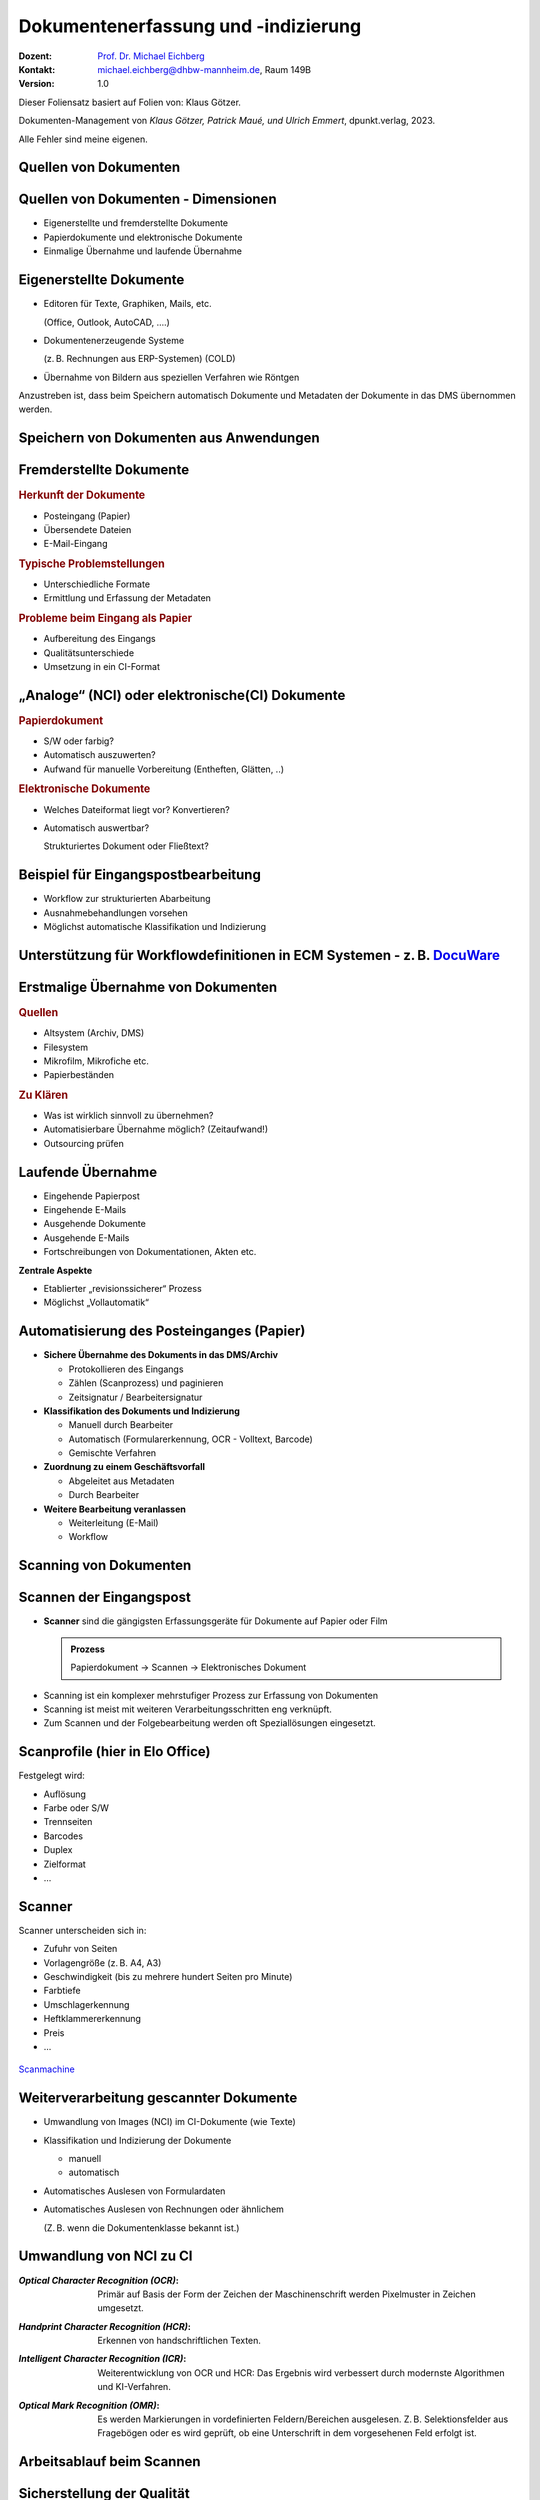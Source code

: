 .. meta:: 
    :author: Michael Eichberg
    :keywords: "Dokumentenmanagement", Dokumentenindizierung, Dokumentenerfassung
    :description lang=de: "Dokumentenerfassung und -indizierung"
    :id: lecture-dm-erfassung-und-indizierung-von-dokumenten
    :first-slide: last-viewed

.. |html-source| source::
    :prefix: https://delors.github.io/
    :suffix: .html
.. |pdf-source| source::
    :prefix: https://delors.github.io/
    :suffix: .html.pdf
.. |at| unicode:: 0x40

.. role:: incremental   
.. role:: eng
.. role:: ger
.. role:: red
.. role:: green
.. role:: the-blue
.. role:: minor
.. role:: ger-quote
.. role:: obsolete
.. role:: line-above
.. role:: monospaced
.. role:: serif

.. role:: raw-html(raw)
   :format: html



Dokumentenerfassung und -indizierung
=========================================================

.. container:: smaller line-above

    :Dozent: `Prof. Dr. Michael Eichberg <https://delors.github.io/cv/folien.de.rst.html>`__
    :Kontakt: michael.eichberg@dhbw-mannheim.de, Raum 149B
    :Version: 1.0

.. supplemental::

  :Folien: 
      :HTML: |html-source|

      :PDF: |pdf-source|
  :Fehler melden:
      https://github.com/Delors/delors.github.io/issues

.. container:: footer-left smallest

    Dieser Foliensatz basiert auf Folien von: Klaus Götzer.
    
    Dokumenten-Management von *Klaus Götzer, Patrick Maué, und Ulrich Emmert*, dpunkt.verlag, 2023.

    Alle Fehler sind meine eigenen.




.. class:: new-section

Quellen von Dokumenten
-------------------------------------------------------------------------------



Quellen von Dokumenten - Dimensionen
------------------------------------

.. class:: incremental

• Eigenerstellte und fremderstellte Dokumente
• Papierdokumente und elektronische Dokumente 
• Einmalige Übernahme und laufende Übernahme



Eigenerstellte Dokumente
------------------------------------

.. class:: incremental list-with-explanations

• Editoren für Texte, Graphiken, Mails, etc. 

  (Office, Outlook, AutoCAD, ....)
• Dokumentenerzeugende Systeme 
 
  (z. B. Rechnungen aus ERP-Systemen) (COLD)
• Übernahme von Bildern aus speziellen Verfahren wie Röntgen

.. container:: assessment incremental

    Anzustreben ist, dass beim Speichern automatisch Dokumente und Metadaten der Dokumente in das DMS übernommen werden.



Speichern von Dokumenten aus Anwendungen
------------------------------------------

.. container:: stack

    .. container:: layer

        .. image:: screenshots/elo-office-ms-word-integration-2024-02-05.png
            :width: 95%
            :align: center
            :class: picture

    .. container:: layer incremental

        .. image:: screenshots/elo-office-ms-word-speichern-in-archiv-2024-02-05.png
            :width: 95%
            :align: center
            :class: picture


Fremderstellte Dokumente
------------------------------------

.. container:: 

    .. rubric:: Herkunft der Dokumente 

    .. class:: incremental

    • Posteingang (Papier)
    • Übersendete Dateien
    • E-Mail-Eingang

.. container:: incremental

    .. rubric:: Typische Problemstellungen

    .. class:: incremental

    • Unterschiedliche Formate
    • Ermittlung und Erfassung der Metadaten

.. container:: incremental

    .. rubric:: Probleme beim Eingang als Papier 
    
    .. class:: incremental

    • Aufbereitung des Eingangs
    • Qualitätsunterschiede
    • Umsetzung in ein CI-Format

.. supplemental::

    :NCI: *Non Coded Information* (z. B. Texte in Bildern)
    :CI: *Coded Information*



„Analoge“ (NCI) oder elektronische(CI) Dokumente
-------------------------------------------------

.. container:: 

    .. rubric:: Papierdokument

    • S/W oder farbig?
    • Automatisch auszuwerten?
    • Aufwand für manuelle Vorbereitung (Entheften, Glätten, ..)

.. container:: incremental

    .. rubric:: Elektronische Dokumente

    .. class:: list-with-explanations

    • Welches Dateiformat liegt vor? Konvertieren?
    • Automatisch auswertbar?
    
      Strukturiertes Dokument oder Fließtext?




.. class:: vertical-title smaller-slide-title 

Beispiel für Eingangspostbearbeitung
---------------------------------------

.. container:: two-columns margin-left-1em

    .. container:: column

        • Workflow zur strukturierten Abarbeitung
        • Ausnahmebehandlungen vorsehen
        • Möglichst automatische Klassifikation und Indizierung

    .. container:: column

        .. figure:: drawings/eingangspostbearbeitung.svg
            :height: 1140px
            :align: center



.. class:: smaller-slide-title vertical-title

Unterstützung für Workflowdefinitionen in ECM Systemen - z. B. `DocuWare <https://start.docuware.com>`__
-----------------------------------------------------------------------------------------------------------

.. image:: screenshots/docuware-workflow-manager-2024-02.webp
    :height: 1140px
    :align: center
    :class: box-shadow

.. supplemental::
    
        :ECM: *Enterprise Content Management*



Erstmalige Übernahme von Dokumenten
---------------------------------------

.. container:: 

    .. rubric:: Quellen

    .. class:: incremental

    • Altsystem (Archiv, DMS) 
    • Filesystem
    • Mikrofilm, Mikrofiche etc. 
    • Papierbeständen

.. container:: incremental

    .. rubric:: Zu Klären

    .. class:: incremental

    • Was ist wirklich sinnvoll zu übernehmen?
    • Automatisierbare Übernahme möglich? (Zeitaufwand!) 
    • Outsourcing prüfen


Laufende Übernahme
------------------------

.. class:: incremental

• Eingehende Papierpost 
• Eingehende E-Mails
• Ausgehende Dokumente 
• Ausgehende E-Mails
• Fortschreibungen von Dokumentationen, Akten etc.

.. container:: assessment incremental

    **Zentrale Aspekte**

    • Etablierter „revisionssicherer“ Prozess 
    • Möglichst „Vollautomatik“



Automatisierung des Posteinganges (Papier)
--------------------------------------------

.. class:: incremental list-with-explanations

• **Sichere Übernahme des Dokuments in das DMS/Archiv**

  - Protokollieren des Eingangs
  - Zählen (Scanprozess) und paginieren
  - Zeitsignatur / Bearbeitersignatur

• **Klassifikation des Dokuments und Indizierung**

  - Manuell durch Bearbeiter
  - Automatisch (Formularerkennung, OCR - Volltext, Barcode) 
  - Gemischte Verfahren

• **Zuordnung zu einem Geschäftsvorfall**
 
  - Abgeleitet aus Metadaten
  - Durch Bearbeiter

• **Weitere Bearbeitung veranlassen**

  - Weiterleitung (E-Mail)
  - Workflow




.. class:: new-section

Scanning von Dokumenten
---------------------------------------------------------



Scannen der Eingangspost
--------------------------

• **Scanner** sind die gängigsten Erfassungsgeräte für Dokumente auf Papier oder Film

  .. admonition:: Prozess
  
    Papierdokument → Scannen → Elektronisches Dokument

.. class:: incremental

• Scanning ist ein komplexer mehrstufiger Prozess zur Erfassung von Dokumenten
• Scanning ist meist mit weiteren Verarbeitungsschritten eng verknüpft.
• Zum Scannen und der Folgebearbeitung werden oft Speziallösungen eingesetzt.



Scanprofile (hier in Elo Office)
---------------------------------

.. container:: stack

    .. container:: layer

        .. image:: screenshots/elo-office-vordefiniertes-scanprofil-2024-02-05.png
            :width: 1600px
            :align: center
            :class: picture

    .. container:: layer incremental

        .. image:: screenshots/elo-office-scanprofil-2024-02-05.png
            :width: 1600px
            :align: center
            :class: picture



.. container::  supplemental

    Festgelegt wird: 

    • Auflösung
    • Farbe oder S/W 
    • Trennseiten
    • Barcodes
    • Duplex
    • Zielformat
    • ...



Scanner
---------------------------------

.. container:: two-columns
    
        .. container:: column no-separator
    
            Scanner unterscheiden sich in:

            - Zufuhr von Seiten 
            - Vorlagengröße (z. B. A4, A3)
            - Geschwindigkeit (bis zu mehrere hundert Seiten pro Minute)
            - Farbtiefe
            - Umschlagerkennung
            - Heftklammererkennung
            - Preis
            - ... 
    
        .. container:: column
    
            .. figure:: screenshots/hochleistungsscanner-140blatt_pro_min-canon-scanmachine-10000eur-2024.png
                :height: 900px
                :align: center

            .. container:: text-align-center width-100
            
                `Scanmachine <https://www.scanmachine.de>`__



Weiterverarbeitung gescannter Dokumente
---------------------------------------

.. class:: incremental list-with-explanations

• Umwandlung von Images (NCI) im CI-Dokumente (wie Texte)
• Klassifikation und Indizierung der Dokumente 

  - manuell
  - automatisch
  
• Automatisches Auslesen von Formulardaten
• Automatisches Auslesen von Rechnungen oder ähnlichem 
 
  (Z. B. wenn die Dokumentenklasse bekannt ist.)



Umwandlung von NCI zu CI
---------------------------------

:*Optical Character Recognition (OCR)*:

    Primär auf Basis der Form der Zeichen der Maschinenschrift werden Pixelmuster in Zeichen umgesetzt.

.. class:: incremental

:*Handprint Character Recognition (HCR)*:

    Erkennen von handschriftlichen Texten.

.. class:: incremental

:*Intelligent Character Recognition (ICR)*:

    Weiterentwicklung von OCR und HCR: Das Ergebnis wird verbessert durch modernste Algorithmen und KI-Verfahren.

.. class:: incremental

:*Optical Mark Recognition (OMR)*:

    Es werden Markierungen in vordefinierten Feldern/Bereichen ausgelesen. Z. B. Selektionsfelder aus Fragebögen oder es wird geprüft, ob :ger-quote:`eine Unterschrift` in dem vorgesehenen Feld erfolgt ist.



Arbeitsablauf beim Scannen
------------------------------

.. image:: drawings/scannen.svg
    :height: 1000px
    :alt: Arbeitsabläufe beim Scannen unterschiedlicher Mengen von Dokumenten
    :align: center



Sicherstellung der Qualität
---------------------------------

.. class:: incremental

.. container:: stack

    .. container:: layer

      **Fehleranzahl** hängt stark ab von...

      - Vorlagenqualität (Knicke, Schmutz, ...)
      - Schriftgröße
      - Sonderzeichen
      - Schriftart (mit/ohne Serifen...) und Qualität des Ausdrucks
      - Qualität der Software
      - Vorinformationen (welche Schriftarten werden verwendet...)
  
  
    .. container:: layer incremental

      **Problemfälle**

      - Ligaturen (z. B. :monospaced:`ﬃ statt ffi oder ﬁ statt fi`)
      - Bestimmte Zeichenkombinationen z. B. rn: „r“ gefolgt von „n“ oder „m“
      - Großes I (wie Ida) und kleines l (wie lieb) bei serifenlosen Zeichensätzen
      - Fremdsprachige Zeichen (z. B. „$“, „¥“ oder „£“)
      - Optisch beschädigte Zeichen

    .. container:: layer incremental

      Es muss **unterschieden werden** zwischen:

      - nicht erkannten Zeichen → werden von OCR-Software i. d. R. entsprechend markiert
      - falsch erkannten Zeichen → müssen im konvertierten Text mühsam gesucht werden


.. supplemental::

    Serifenlose Zeichensätze sind solche, bei denen die Zeichensätze keine Endstriche an Zeichen haben, z. B. Arial oder Helvetica (dieser Foliensatz verwendet Helvetica).

    :serif:`Schriftarten mit Serifen sind z. B. Times New Roman oder Garamond`.



Barcodes und QR-Codes
------------------------

.. container:: two-columns

  .. container:: column

    .. class:: incremental

    • Werden  zur Identifizierung von Dokumenten eingesetzt.
    • 2 Einsatzgebiete:

      1. Selbst erzeugte Dokumente (z. B. Anträge) mit Barcode-Aufdruck: Beim Rücklauf automatisch erkennbar.
      2. Für Fremddokumente: Barcode-Etiketten (Szenario: „Spätes Archivieren“).

    • Sehr robust und etabliert.
    • Bar-/QR-Codes weisen sehr hohe Erkennungsraten auf.

  .. container:: column padding-left-1em incremental

    Beispiel: 
    
    Lohnsteuerbescheinigung mit QR-Code

    .. image:: screenshots/lohnsteuer-mit-qr-code.jpeg
      :width: 800px
      :align: center
      :class: box-shadow


Szenarien: Zeitpunkt des Scannens
---------------------------------

Drei typische Erfassungsszenarien für Eingangspost:

.. class:: incremental

- Scannen im Posteingang (frühes Archivieren)
- Scannen zum Zeitpunkt der Bearbeitung
- Scannen nach der Bearbeitung (spätes Archivieren)



Szenario 1: Frühes Archivieren / Erfassen beim Posteingang 
--------------------------------------------------------------

.. class:: incremental

- Eingehende Dokumente werden vor der eigentlichen Bearbeitung gescannt

  - Scannen erfolgt meist im Posteingang
  - Weiterleitung an Sachbearbeiter auf elektronischem Weg
  
- Vor elektronischer Weiterleitung: evlt. Klassifikation + evtl. Attributierung

.. container:: two-columns slightly-more-smaller incremental

    .. container:: column

        Vorteil: Elektronische Weiterleitung

        .. class:: positive-list

        - Kurze Transportzeiten, geringe Transportkosten
        - Weiterleitung an mehrere Personen
        - Evlt. automatisierte Adressermittlung
        - Steuerung und Verfolgen der Bearbeitung (Workflow)
     
    .. container:: column margin-left-1em

      Nachteil:

      .. class:: negative-list

      - Sachbearbeiter benötigen Arbeitsplatz mit DMS-Zugang 
      - ggf. Neuausrichtung des Geschäftsprozesses
      - ggf. aufwändiger Einstieg



Szenario 2: Erfassung bei der Bearbeitung
------------------------------------------

- Dokumente gelangen in Papierform zum Sachbearbeiter.
- Dort werden sie direkt vor oder gleich nach der Bearbeitung eingescannt, attributiert und abgelegt.

.. container:: slightly-more-smaller incremental
        
    **Einsatzgebiet**

    .. class:: list-with-explanations

    - Erfassung, Nachbearbeitung oder Attributierung ist aufwendig oder erfordert spezielle Sachkenntnis
    - fehlgeleitete Belege werden in das DMS eingebracht

      (Ggf. in Ergänzung zum „Frühen Archivieren“.)

    - kleine Dokumentenmengen, nicht für Massenbearbeitung geeignet


    **Nachteile**

    .. class:: negative-list

    - Bearbeitungsplätze müssen mit Scanner ausgestattet sein
    - ständiger Wechsel zw. Dokumentenerfassung und Dokumentenbearbeitung stört Arbeitsfluss
    - Einsatz teurer Personalressourcen (Sachbearbeiter) für einfache Tätigkeiten (Scannen, Attributieren)



Szenario 3: Spätes Archivieren
-------------------------------

.. class:: incremental

• Papierdokumente werden nach ihrer Bearbeitung an die zentrale Erfassungsstelle geschickt und dort eingescannt.
• Zusätzlich wird ein Identifikator für das Papierdokument benötigt.

  - für Zuordnung des Papierdokuments zu Vorgang während Bearbeitung 
  - Bar-/QR-Code oder Referenznummer/Belegnummer
  
.. class:: far-smaller incremental

• Bar-/QR-Code:

  - Registrierung: Dokument erhält eindeutigen Barcode z. B. im Posteingang oder durch Sachbearbeiter
  - Barcode-Erfassung mit Barcodestift oder Lesepistole
  - Erfassung des Papierdokuments
  
    - Erfassungssoftware erkennt Code automatisch
    - Code auf der ersten Seite kann gleichzeitig für Dokumententrennung genutzt werden
    - Die Zuordnungstabelle zw. Code und Dokument ist regelmäßig zu prüfen, ob alle registrierten Dokumente zwischenzeitlich gescannt wurden.

  - Code wird nach Erfassung des Dokuments nicht mehr benötigt; Wiederverwendung ist ca. nach einem Jahr möglich


Szenario 3: Spätes Archivieren - Bewertung
---------------------------------------------

**Vorteile**

.. class:: positive-list

- Arbeits- und Papierflüsse können weitgehend wie bisher abgewickelt werden.
- Papierdokumente (z. B. Rechnungen) können vor ihrer Erfassung noch geprüft und abgezeichnet werden: Stempel, Unterschrift, Korrekturen werden beim Scannen erfasst.
- Arbeitsplätze der Sachbearbeiter erfordern keine spezielle Ausstattung.

**Nachteile**

.. class:: negative-list

- Eigentliches Potenzial elektronischer Dokumente wird nicht genutzt.
- Gefahr des Verlusts oder der Beschädigung des Papierdokumentes höher.



Scannen von Dokumenten - Zusammenfassung
-----------------------------------------

Entscheidungsdimensionen:

• frühes Scannen vs. spätes Scannen oder Scannen bei der Sachbearbeitung
• zentrales Scannen vs. dezentrales Scannen
• scannen und indizieren gleichzeitig oder zeitlich versetzt
• Selbst scannen oder Outsourcing (externer Dienstleister)



.. class:: new-section

COLD-Verfahren :raw-html:`<br>` (Computer Output on Laser Disk)
-------------------------------------------------------------------------------


COLD
---------------------------------

Begriff stammt aus der Zeit Mitte der 80er Jahre, hatte sich aber bereits zu Beginn/Mitte der 90er  technologieunabhängig verallgemeinert.

Beschreibt **die direkte digitale Speicherung von Druck- und Listenausgaben  betrieblicher Softwaresysteme** (z. B. direkt von ERP Systemen oder von Office Anwendungen über spezielle Druckertreiber).

• Die Recherche kann danach wie bei jedem anderen Dokument im DMS erfolgen.
• COLD bei größeren Unternehmen bzw. DMS-Lösungen sehr verbreitet.
• COLD-Verarbeitung ist typische Batch-Verarbeitung.

.. supplemental::

    d. h. bei COLD werden die Daten nicht mehr - bzw. nur optional - auf Papier ausgegeben, sondern stattdessen direkt in ein DMS übernommen. Da kein OCR notwendig ist, sondern die Daten direkt :ger-quote:`beim Drucken` abgegriffen werden, ist die Qualität der Daten sehr hoch.


COLD-Verfahren (historisch)
---------------------------------

.. container:: two-columns

    .. container:: column no-separator

        .. image:: drawings/cold.svg
            :height: 900px
            :align: center

    .. container:: column

        **Verarbeitung auf COLD-Server**

        1. Zerlegung des Datenstroms in einzelne Dokumente.
        2. Extrahiert die für die Ablage bzw. spätere Recherche der Dokumente notwendigen Index-Daten automatisch + evtl. Bezug zu Overlays. 
         
           :minor:`(Die Fachdaten und das Layout sind getrennt.)`
        3. Konvertierung bringt die Dokumente in eine für die Ablage geeignete Form.


.. class:: new-section

Metadaten für Dokumente
-------------------------------------------------------------------------------

Metadaten
---------------------------------

.. class:: incremental

• Beschreibende Merkmale für Dokumente
• Ziel ist das möglichst exakte Wiederfinden der richtigen 
  Dokumente (strukturierte Suche!)
• Metadaten sind strukturiert und möglichst exakt vordefiniert (z. B. Wertebereiche)
• Quellen für Metadaten:

  - Manuelles Erfassen
  - Aus dem Dokument automatisch ermitteln
  - Aus anderen Anwendungen / Quellen übernehmen



Manuelles Indizieren
---------------------------------

.. class:: incremental

- Freitexteingabe (z. B. Zusammenfassung, Notizen)
- Unterstützung durch Auswahlmenüs, Formatvorgaben oder Defaultwerte, z.B

  - Schlagwortindizierung (definierter Wortschatz) 
  - Formalisierte Eingabe (z. B. Datum)
  
- **Probleme**:

  .. class:: negative-list

  - Fehleranfällig
  - Aufwändig
  - Ergebnis vom Bearbeiter abhängig



(Semi-)Automatisches Indizieren
----------------------------------

.. class:: incremental list-with-explanations

- basierend auf wissensbasierten bzw. regelbasierten Ansätzen
  
  Durch ein umfangreiches Regelwerk wird versucht, die Metadaten (insbesondere Art des Dokuments, Vorgangsnummer, Empfänger) automatisch zu ermitteln; um eine automatische Klassifikation und Verarbeitung zu ermöglichen.

- basierend auf (überwachten) maschinellen Lernverfahren

  Das System wird in einem ersten Schritt - basierend auf eingescannten Dokumenten - überwacht trainiert und kann dann in einem zweiten Schritt die Metadaten automatisch ermitteln.


Suche und Retrieval von Dokumenten
------------------------------------

**Strukturierte Suche**

Unter Nutzung der Metadaten werden gezielte Anfragen an das DMS
gestellt.

.. class:: positive-list

- Suche per Daten über Dokumente, die nicht unbedingt direkt in den Dokumenten zu finden sind.

.. class:: negative-list

- Suchraster ist vorgegeben (d. h. Metadatenschema ist fest). 

**Volltextsuche**

Wenn die Dokumente als CI-Dateien vorliegen, dann kann man auch mittels Volltext suchen.
Evtl. ergänzt um semantische Hilfsmittel (Thesaurus, etc. ).

.. class:: positive-list

- Man kann jedes Wort wiederfinden.

.. class:: negative-list

- Unstrukturiert, :ger-quote:`langsam`, Ressourcenbedarf, keine semantisch zusammenfassenden Informationen abfragbar.


